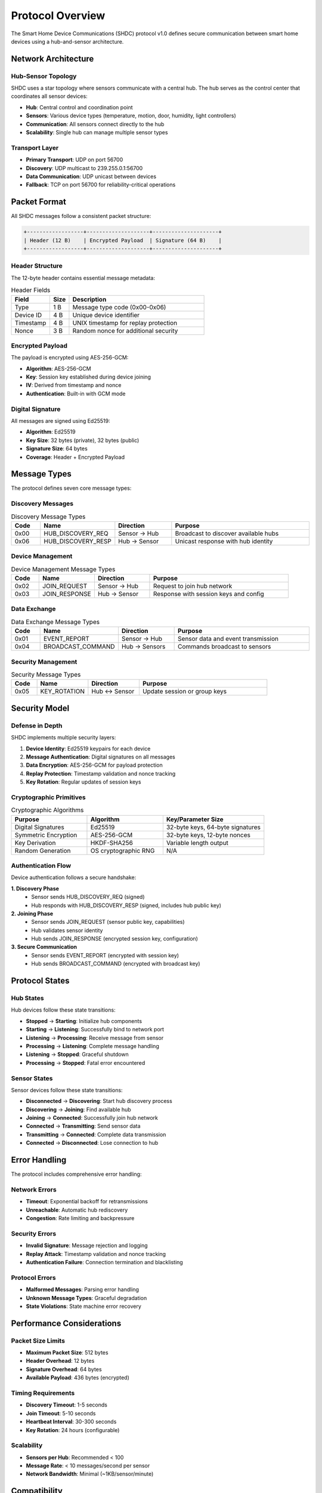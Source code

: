 Protocol Overview
=================

The Smart Home Device Communications (SHDC) protocol v1.0 defines secure
communication between smart home devices using a hub-and-sensor architecture.

Network Architecture
--------------------

Hub-Sensor Topology
~~~~~~~~~~~~~~~~~~~

SHDC uses a star topology where sensors communicate with a central hub.
The hub serves as the control center that coordinates all sensor devices:

* **Hub**: Central control and coordination point
* **Sensors**: Various device types (temperature, motion, door, humidity, light controllers)
* **Communication**: All sensors connect directly to the hub
* **Scalability**: Single hub can manage multiple sensor types

Transport Layer
~~~~~~~~~~~~~~~

* **Primary Transport**: UDP on port 56700
* **Discovery**: UDP multicast to 239.255.0.1:56700
* **Data Communication**: UDP unicast between devices
* **Fallback**: TCP on port 56700 for reliability-critical operations

Packet Format
-------------

All SHDC messages follow a consistent packet structure:

.. code-block:: text

   +------------------+--------------------+---------------------+
   | Header (12 B)    | Encrypted Payload  | Signature (64 B)    |
   +------------------+--------------------+---------------------+

Header Structure
~~~~~~~~~~~~~~~~

The 12-byte header contains essential message metadata:

.. list-table:: Header Fields
   :header-rows: 1
   :widths: 20 10 70

   * - Field
     - Size
     - Description
   * - Type
     - 1 B
     - Message type code (0x00-0x06)
   * - Device ID
     - 4 B
     - Unique device identifier
   * - Timestamp
     - 4 B
     - UNIX timestamp for replay protection
   * - Nonce
     - 3 B
     - Random nonce for additional security

Encrypted Payload
~~~~~~~~~~~~~~~~~

The payload is encrypted using AES-256-GCM:

* **Algorithm**: AES-256-GCM
* **Key**: Session key established during device joining
* **IV**: Derived from timestamp and nonce
* **Authentication**: Built-in with GCM mode

Digital Signature
~~~~~~~~~~~~~~~~~

All messages are signed using Ed25519:

* **Algorithm**: Ed25519
* **Key Size**: 32 bytes (private), 32 bytes (public)
* **Signature Size**: 64 bytes
* **Coverage**: Header + Encrypted Payload

Message Types
-------------

The protocol defines seven core message types:

Discovery Messages
~~~~~~~~~~~~~~~~~~

.. list-table:: Discovery Message Types
   :header-rows: 1
   :widths: 10 20 20 50

   * - Code
     - Name
     - Direction
     - Purpose
   * - 0x00
     - HUB_DISCOVERY_REQ
     - Sensor → Hub
     - Broadcast to discover available hubs
   * - 0x06
     - HUB_DISCOVERY_RESP
     - Hub → Sensor
     - Unicast response with hub identity

Device Management
~~~~~~~~~~~~~~~~~

.. list-table:: Device Management Message Types
   :header-rows: 1
   :widths: 10 20 20 50

   * - Code
     - Name
     - Direction
     - Purpose
   * - 0x02
     - JOIN_REQUEST
     - Sensor → Hub
     - Request to join hub network
   * - 0x03
     - JOIN_RESPONSE
     - Hub → Sensor
     - Response with session keys and config

Data Exchange
~~~~~~~~~~~~~

.. list-table:: Data Exchange Message Types
   :header-rows: 1
   :widths: 10 20 20 50

   * - Code
     - Name
     - Direction
     - Purpose
   * - 0x01
     - EVENT_REPORT
     - Sensor → Hub
     - Sensor data and event transmission
   * - 0x04
     - BROADCAST_COMMAND
     - Hub → Sensors
     - Commands broadcast to sensors

Security Management
~~~~~~~~~~~~~~~~~~~

.. list-table:: Security Message Types
   :header-rows: 1
   :widths: 10 20 20 50

   * - Code
     - Name
     - Direction
     - Purpose
   * - 0x05
     - KEY_ROTATION
     - Hub ↔ Sensor
     - Update session or group keys

Security Model
--------------

Defense in Depth
~~~~~~~~~~~~~~~~

SHDC implements multiple security layers:

1. **Device Identity**: Ed25519 keypairs for each device
2. **Message Authentication**: Digital signatures on all messages
3. **Data Encryption**: AES-256-GCM for payload protection
4. **Replay Protection**: Timestamp validation and nonce tracking
5. **Key Rotation**: Regular updates of session keys

Cryptographic Primitives
~~~~~~~~~~~~~~~~~~~~~~~~

.. list-table:: Cryptographic Algorithms
   :header-rows: 1
   :widths: 30 30 40

   * - Purpose
     - Algorithm
     - Key/Parameter Size
   * - Digital Signatures
     - Ed25519
     - 32-byte keys, 64-byte signatures
   * - Symmetric Encryption
     - AES-256-GCM
     - 32-byte keys, 12-byte nonces
   * - Key Derivation
     - HKDF-SHA256
     - Variable length output
   * - Random Generation
     - OS cryptographic RNG
     - N/A

Authentication Flow
~~~~~~~~~~~~~~~~~~~

Device authentication follows a secure handshake:

**1. Discovery Phase**
   - Sensor sends HUB_DISCOVERY_REQ (signed)
   - Hub responds with HUB_DISCOVERY_RESP (signed, includes hub public key)

**2. Joining Phase**
   - Sensor sends JOIN_REQUEST (sensor public key, capabilities)
   - Hub validates sensor identity
   - Hub sends JOIN_RESPONSE (encrypted session key, configuration)

**3. Secure Communication**
   - Sensor sends EVENT_REPORT (encrypted with session key)
   - Hub sends BROADCAST_COMMAND (encrypted with broadcast key)

Protocol States
---------------

Hub States
~~~~~~~~~~

Hub devices follow these state transitions:

* **Stopped** → **Starting**: Initialize hub components
* **Starting** → **Listening**: Successfully bind to network port
* **Listening** → **Processing**: Receive message from sensor
* **Processing** → **Listening**: Complete message handling
* **Listening** → **Stopped**: Graceful shutdown
* **Processing** → **Stopped**: Fatal error encountered

Sensor States
~~~~~~~~~~~~~

Sensor devices follow these state transitions:

* **Disconnected** → **Discovering**: Start hub discovery process
* **Discovering** → **Joining**: Find available hub
* **Joining** → **Connected**: Successfully join hub network
* **Connected** → **Transmitting**: Send sensor data
* **Transmitting** → **Connected**: Complete data transmission
* **Connected** → **Disconnected**: Lose connection to hub

Error Handling
--------------

The protocol includes comprehensive error handling:

Network Errors
~~~~~~~~~~~~~~

* **Timeout**: Exponential backoff for retransmissions
* **Unreachable**: Automatic hub rediscovery
* **Congestion**: Rate limiting and backpressure

Security Errors
~~~~~~~~~~~~~~~

* **Invalid Signature**: Message rejection and logging
* **Replay Attack**: Timestamp validation and nonce tracking
* **Authentication Failure**: Connection termination and blacklisting

Protocol Errors
~~~~~~~~~~~~~~~

* **Malformed Messages**: Parsing error handling
* **Unknown Message Types**: Graceful degradation
* **State Violations**: State machine error recovery

Performance Considerations
--------------------------

Packet Size Limits
~~~~~~~~~~~~~~~~~~

* **Maximum Packet Size**: 512 bytes
* **Header Overhead**: 12 bytes
* **Signature Overhead**: 64 bytes
* **Available Payload**: 436 bytes (encrypted)

Timing Requirements
~~~~~~~~~~~~~~~~~~~

* **Discovery Timeout**: 1-5 seconds
* **Join Timeout**: 5-10 seconds
* **Heartbeat Interval**: 30-300 seconds
* **Key Rotation**: 24 hours (configurable)

Scalability
~~~~~~~~~~~

* **Sensors per Hub**: Recommended < 100
* **Message Rate**: < 10 messages/second per sensor
* **Network Bandwidth**: Minimal (~1KB/sensor/minute)

Compatibility
-------------

Protocol Versioning
~~~~~~~~~~~~~~~~~~~

* **Current Version**: SHDC v1.0
* **Version Field**: Reserved in header for future use
* **Backward Compatibility**: Planned for future versions

Platform Support
~~~~~~~~~~~~~~~~

* **Python**: 3.8+ (this implementation)
* **Operating Systems**: Linux, macOS, Windows
* **Embedded**: Compatible with MicroPython
* **Network**: IPv4 and IPv6 support

Standards Compliance
~~~~~~~~~~~~~~~~~~~~

* **Cryptography**: FIPS 140-2 approved algorithms
* **Networking**: RFC-compliant UDP implementation
* **Security**: Industry best practices

